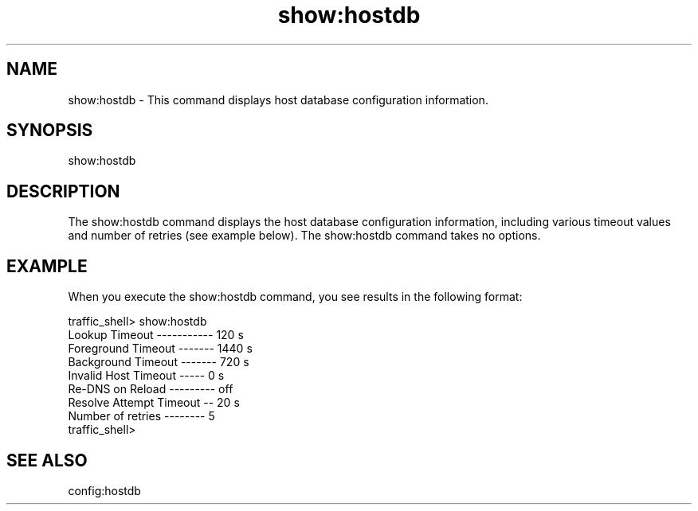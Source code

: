 .\"  Licensed to the Apache Software Foundation (ASF) under one .\"
.\"  or more contributor license agreements.  See the NOTICE file .\"
.\"  distributed with this work for additional information .\"
.\"  regarding copyright ownership.  The ASF licenses this file .\"
.\"  to you under the Apache License, Version 2.0 (the .\"
.\"  "License"); you may not use this file except in compliance .\"
.\"  with the License.  You may obtain a copy of the License at .\"
.\" .\"
.\"      http://www.apache.org/licenses/LICENSE-2.0 .\"
.\" .\"
.\"  Unless required by applicable law or agreed to in writing, software .\"
.\"  distributed under the License is distributed on an "AS IS" BASIS, .\"
.\"  WITHOUT WARRANTIES OR CONDITIONS OF ANY KIND, either express or implied. .\"
.\"  See the License for the specific language governing permissions and .\"
.\"  limitations under the License. .\"
.TH "show:hostdb"
.SH NAME
show:hostdb \- This command displays host database configuration information.
.SH SYNOPSIS
show:hostdb
.SH DESCRIPTION
The show:hostdb command displays the host database configuration information, 
including various timeout values and number of retries (see example below). The 
show:hostdb command takes no options.
.SH EXAMPLE
.PP
When you execute the show:hostdb command, you see results in the following format:
.PP
.nf
traffic_shell> show:hostdb
Lookup Timeout ----------- 120 s
Foreground Timeout ------- 1440 s
Background Timeout ------- 720 s
Invalid Host Timeout ----- 0 s
Re-DNS on Reload --------- off
Resolve Attempt Timeout -- 20 s
Number of retries -------- 5
traffic_shell>
.SH "SEE ALSO"
config:hostdb
